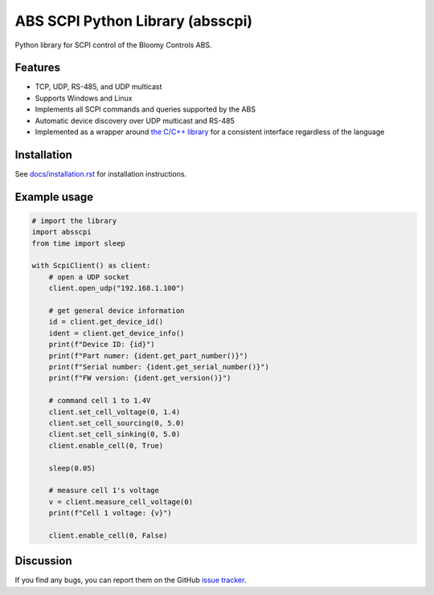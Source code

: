 ABS SCPI Python Library (absscpi)
=================================

Python library for SCPI control of the Bloomy Controls ABS.

Features
--------

- TCP, UDP, RS-485, and UDP multicast
- Supports Windows and Linux
- Implements all SCPI commands and queries supported by the ABS
- Automatic device discovery over UDP multicast and RS-485
- Implemented as a wrapper around `the C/C++ library`_ for a consistent
  interface regardless of the language

.. _the C/C++ library: https://github.com/BloomyControls/abs-scpi-driver

Installation
------------

See `docs/installation.rst <docs/installation.rst>`__ for installation
instructions.

Example usage
-------------

.. code:: python

   # import the library
   import absscpi
   from time import sleep

   with ScpiClient() as client:
       # open a UDP socket
       client.open_udp("192.168.1.100")

       # get general device information
       id = client.get_device_id()
       ident = client.get_device_info()
       print(f"Device ID: {id}")
       print(f"Part numer: {ident.get_part_number()}")
       print(f"Serial number: {ident.get_serial_number()}")
       print(f"FW version: {ident.get_version()}")

       # command cell 1 to 1.4V
       client.set_cell_voltage(0, 1.4)
       client.set_cell_sourcing(0, 5.0)
       client.set_cell_sinking(0, 5.0)
       client.enable_cell(0, True)

       sleep(0.05)

       # measure cell 1's voltage
       v = client.measure_cell_voltage(0)
       print(f"Cell 1 voltage: {v}")

       client.enable_cell(0, False)

Discussion
----------

If you find any bugs, you can report them on the GitHub `issue tracker`_.

.. _issue tracker:
   https://github.com/BloomyControls/abs-scpi-driver-python/issues
